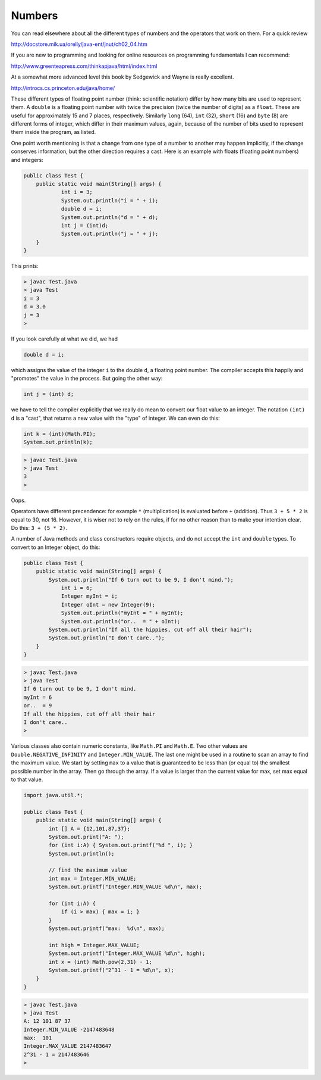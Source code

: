 .. _numbers:

#######
Numbers
#######

You can read elsewhere about all the different types of numbers and the operators that work on them.  For a quick review

http://docstore.mik.ua/orelly/java-ent/jnut/ch02_04.htm 

If you are new to programming and looking for online resources on programming fundamentals I can recommend:

http://www.greenteapress.com/thinkapjava/html/index.html

At a somewhat more advanced level this book by Sedgewick and Wayne is really excellent.

http://introcs.cs.princeton.edu/java/home/

These different types of floating point number (think:  scientific notation) differ by how many bits are used to represent them.  A ``double`` is a floating point number with twice the precision (twice the number of digits) as a ``float``.  These are useful for approximately 15 and 7 places, respectively.  Similarly ``long`` (64), ``int`` (32), ``short`` (16) and ``byte`` (8) are different forms of integer, which differ in their maximum values, again, because of the number of bits used to represent them inside the program, as listed.

One point worth mentioning is that a change from one type of a number to another may happen implicitly, if the change conserves information, but the other direction requires a cast.  Here is an example with floats (floating point numbers) and integers:

.. sourcecode:: java

    public class Test {
        public static void main(String[] args) {
        	int i = 3;
        	System.out.println("i = " + i);
        	double d = i;
        	System.out.println("d = " + d);
        	int j = (int)d;
        	System.out.println("j = " + j);
        }
    }

This prints:

.. sourcecode:: bash

    > javac Test.java 
    > java Test
    i = 3
    d = 3.0
    j = 3
    >

If you look carefully at what we did, we had

.. sourcecode:: java

    double d = i;
    
which assigns the value of the integer ``i`` to the double ``d``, a floating point number.  The compiler accepts this happily and "promotes" the value in the process.  But going the other way:

.. sourcecode:: java

    int j = (int) d;

we have to tell the compiler explicitly that we really do mean to convert our float value to an integer.  The notation ``(int) d`` is a "cast", that returns a new value with the "type" of integer.  We can even do this:

.. sourcecode:: java

    int k = (int)(Math.PI);
    System.out.println(k);

.. sourcecode:: bash

    > javac Test.java
    > java Test
    3
    > 

Oops.

Operators have different precendence:  for example ``*`` (multiplication) is evaluated before ``+`` (addition).  Thus
``3 + 5 * 2`` is equal to 30, not 16.  However, it is wiser not to rely on the rules, if for no other reason than to make your intention clear.  Do this:  ``3 + (5 * 2)``.

A number of Java methods and class constructors require objects, and do not accept the ``int`` and ``double`` types.  To convert to an Integer object, do this:

.. sourcecode:: java

    public class Test {
        public static void main(String[] args) {
            System.out.println("If 6 turn out to be 9, I don't mind.");
        	int i = 6;
        	Integer myInt = i;
        	Integer oInt = new Integer(9);
        	System.out.println("myInt = " + myInt);
        	System.out.println("or..  = " + oInt);
            System.out.println("If all the hippies, cut off all their hair");
            System.out.println("I don't care..");
        }
    }

.. sourcecode:: bash

    > javac Test.java 
    > java Test
    If 6 turn out to be 9, I don't mind.
    myInt = 6
    or..  = 9
    If all the hippies, cut off all their hair
    I don't care..
    >

Various classes also contain numeric constants, like ``Math.PI`` and ``Math.E``.  Two other values are ``Double.NEGATIVE_INFINITY`` and ``Integer.MIN_VALUE``.  The last one might be used in a routine to scan an array to find the maximum value.  We start by setting ``max`` to a value that is guaranteed to be less than (or equal to) the smallest possible number in the array.  Then go through the array.  If a value is larger than the current value for max, set max equal to that value.

.. sourcecode:: java

    import java.util.*;

    public class Test {
        public static void main(String[] args) {
            int [] A = {12,101,87,37};
            System.out.print("A: ");
            for (int i:A) { System.out.printf("%d ", i); }
            System.out.println();

            // find the maximum value
            int max = Integer.MIN_VALUE;
            System.out.printf("Integer.MIN_VALUE %d\n", max);

            for (int i:A) {
                if (i > max) { max = i; }
            }
            System.out.printf("max:  %d\n", max);
            
            int high = Integer.MAX_VALUE;
            System.out.printf("Integer.MAX_VALUE %d\n", high);
            int x = (int) Math.pow(2,31) - 1;
            System.out.printf("2^31 - 1 = %d\n", x);
        }
    }

.. sourcecode:: bash

    > javac Test.java 
    > java Test
    A: 12 101 87 37 
    Integer.MIN_VALUE -2147483648
    max:  101
    Integer.MAX_VALUE 2147483647
    2^31 - 1 = 2147483646
    >
    

